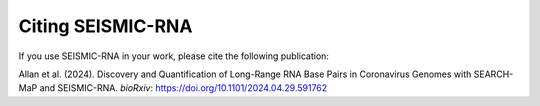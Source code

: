 
Citing SEISMIC-RNA
================================================================================

If you use SEISMIC-RNA in your work, please cite the following publication:

Allan et al. (2024).
Discovery and Quantification of Long-Range RNA Base Pairs in Coronavirus Genomes
with SEARCH-MaP and SEISMIC-RNA.
*bioRxiv*:
https://doi.org/10.1101/2024.04.29.591762
